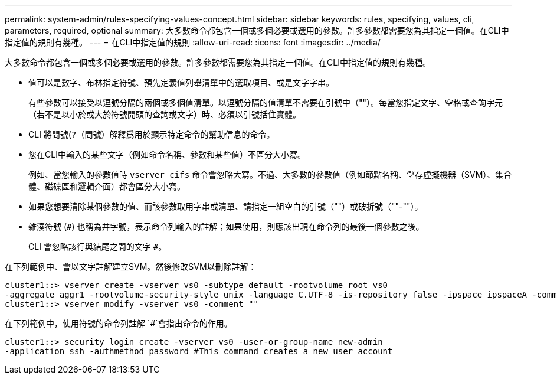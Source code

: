 ---
permalink: system-admin/rules-specifying-values-concept.html 
sidebar: sidebar 
keywords: rules, specifying, values, cli, parameters, required, optional 
summary: 大多數命令都包含一個或多個必要或選用的參數。許多參數都需要您為其指定一個值。在CLI中指定值的規則有幾種。 
---
= 在CLI中指定值的規則
:allow-uri-read: 
:icons: font
:imagesdir: ../media/


[role="lead"]
大多數命令都包含一個或多個必要或選用的參數。許多參數都需要您為其指定一個值。在CLI中指定值的規則有幾種。

* 值可以是數字、布林指定符號、預先定義值列舉清單中的選取項目、或是文字字串。
+
有些參數可以接受以逗號分隔的兩個或多個值清單。以逗號分隔的值清單不需要在引號中（""）。每當您指定文字、空格或查詢字元（若不是以小於或大於符號開頭的查詢或文字）時、必須以引號括住實體。

* CLI 將問號(`?`（問號）解釋爲用於顯示特定命令的幫助信息的命令。
* 您在CLI中輸入的某些文字（例如命令名稱、參數和某些值）不區分大小寫。
+
例如、當您輸入的參數值時 `vserver cifs` 命令會忽略大寫。不過、大多數的參數值（例如節點名稱、儲存虛擬機器（SVM）、集合體、磁碟區和邏輯介面）都會區分大小寫。

* 如果您想要清除某個參數的值、而該參數取用字串或清單、請指定一組空白的引號（""）或破折號（""-""）。
* 雜湊符號 (`#`) 也稱為井字號，表示命令列輸入的註解；如果使用，則應該出現在命令列的最後一個參數之後。
+
CLI 會忽略該行與結尾之間的文字 `#`。



在下列範例中、會以文字註解建立SVM。然後修改SVM以刪除註解：

[listing]
----
cluster1::> vserver create -vserver vs0 -subtype default -rootvolume root_vs0
-aggregate aggr1 -rootvolume-security-style unix -language C.UTF-8 -is-repository false -ipspace ipspaceA -comment "My SVM"
cluster1::> vserver modify -vserver vs0 -comment ""
----
在下列範例中，使用符號的命令列註解 `#`會指出命令的作用。

[listing]
----
cluster1::> security login create -vserver vs0 -user-or-group-name new-admin
-application ssh -authmethod password #This command creates a new user account
----